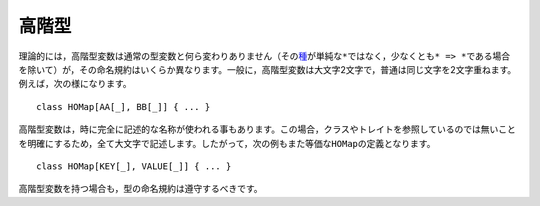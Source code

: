 .. Higher-Kinds
高階型
~~~~~~~~~~~~

.. While higher-kinds are theoretically no different from regular type parameters
   (except that their kind_ is at least ``*=>*`` rather than simply ``*``), their
   naming conventions do differ somewhat.  Generally, higher-kinded parameters are
   two upper-case characters, usually repeated.  For example::
理論的には，高階型変数は通常の型変数と何ら変わりありません（その\ 種_\ が単純な\ ``*``\ ではなく，\
少なくとも\ ``* => *``\ である場合を除いて）が，その命名規約はいくらか異なります。\
一般に，高階型変数は大文字2文字で，普通は同じ文字を2文字重ねます。例えば，次の様になります。 ::
    
    class HOMap[AA[_], BB[_]] { ... }
    
.. It is also (sometimes) acceptable to give full, descriptive names to higher-kinded
   parameters.  In this case, use all-caps to make it clear you are not referring
   to a class or trait.  Thus, the following would be an equally valid definition of ``HOMap``::
高階型変数は，時に完全に記述的な名称が使われる事もあります。この場合，クラスやトレイトを参照しているのでは無いことを\
明確にするため，全て大文字で記述します。したがって，次の例もまた等価な\ ``HOMap``\ の定義となります。 ::
    
    class HOMap[KEY[_], VALUE[_]] { ... }
    
.. In such cases, the type naming conventions should be observed.
高階型変数を持つ場合も，型の命名規約は遵守するべきです。

.. _種: http://en.wikipedia.org/wiki/Kind_(type_theory)


